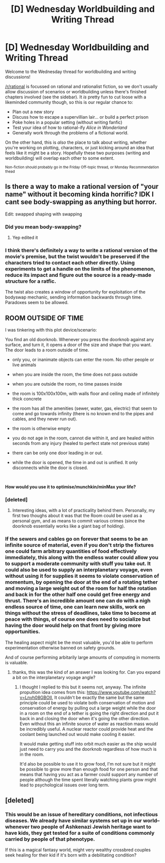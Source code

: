 #+TITLE: [D] Wednesday Worldbuilding and Writing Thread

* [D] Wednesday Worldbuilding and Writing Thread
:PROPERTIES:
:Author: AutoModerator
:Score: 11
:DateUnix: 1594825527.0
:DateShort: 2020-Jul-15
:END:
Welcome to the Wednesday thread for worldbuilding and writing discussions!

[[/r/rational]] is focussed on rational and rationalist fiction, so we don't usually allow discussion of scenarios or worldbuilding unless there's finished chapters involved (see the sidebar). It /is/ pretty fun to cut loose with a likeminded community though, so this is our regular chance to:

- Plan out a new story
- Discuss how to escape a supervillian lair... or build a perfect prison
- Poke holes in a popular setting (without writing fanfic)
- Test your idea of how to rational-ify /Alice in Wonderland/
- Generally work through the problems of a fictional world.

On the other hand, this is /also/ the place to talk about writing, whether you're working on plotting, characters, or just kicking around an idea that feels like it might be a story. Hopefully these two purposes (writing and worldbuilding) will overlap each other to some extent.

^{Non-fiction should probably go in the Friday Off-topic thread, or Monday Recommendation thead}


** Is there a way to make a rational version of "your name" without it becoming kinda horrific? IDK I cant see body-swapping as anything but horror.

Edit: swapped shaping with swapping
:PROPERTIES:
:Author: ironistkraken
:Score: 2
:DateUnix: 1594849927.0
:DateShort: 2020-Jul-16
:END:

*** Did you mean body-swapping?
:PROPERTIES:
:Author: Revlar
:Score: 2
:DateUnix: 1594996188.0
:DateShort: 2020-Jul-17
:END:

**** Yep edited it
:PROPERTIES:
:Author: ironistkraken
:Score: 1
:DateUnix: 1594996736.0
:DateShort: 2020-Jul-17
:END:


*** I think there's definitely a way to write a rational version of the movie's premise, but the twist wouldn't be preserved if the characters tried to contact each other directly. Using experiments to get a handle on the limits of the phenomenon, reduce its impact and figure out the source is a ready-made structure for a ratfic.

The twist also creates a window of opportunity for exploitation of the bodyswap mechanic, sending information backwards through time. Paradoxes seem to be allowed.
:PROPERTIES:
:Author: Revlar
:Score: 1
:DateUnix: 1594998808.0
:DateShort: 2020-Jul-17
:END:


** *ROOM OUTSIDE OF TIME*

I was tinkering with this plot device/scenario:

You find an old doorknob. Whenever you press the doorknob against any surface, and turn it, it opens a door of the size and shape that you want. The door leads to a room outside of time.

- only you, or inanimate objects can enter the room. No other people or live animals

- when you are inside the room, the time does not pass outside

- when you are outside the room, no time passes inside

- the room is 100x100x100m, with walls floor and ceiling made of infinitely thick concrete

- the room has all the amenities (sewer, water, gas, electric) that seem to come and go towards infinity (there is no known end to the pipes and cables, and they never run out).

- the room is otherwise empty

- you do not age in the room, cannot die within it, and are healed within seconds from any injury (healed to perfect state not previous state)

- there can be only one door leading in or out.

- while the door is opened, the time in and out is unified. It only disconnects while the door is closed.

​

*How would you use it to optimise/munchkin/minMax your life?*
:PROPERTIES:
:Author: Freevoulous
:Score: 2
:DateUnix: 1594891617.0
:DateShort: 2020-Jul-16
:END:

*** [deleted]
:PROPERTIES:
:Score: 3
:DateUnix: 1594936428.0
:DateShort: 2020-Jul-17
:END:

**** Interesting ideas, with a lot of practicality behind them. Personally, my first two thoughs about it was that the Room could be used as a personal gym, and as means to commit various crimes (since the doorknob essentially works like a giant bag of holding).
:PROPERTIES:
:Author: Freevoulous
:Score: 1
:DateUnix: 1594967734.0
:DateShort: 2020-Jul-17
:END:


*** If the sewers and cables go on forever that seems to be an infinite source of material, even if you don't strip the fixtures one could farm arbitrary quantities of food effectively immediately, this along with the endless water could allow you to support a moderate community with stuff you take out. It could also be used to supply an interplanetary voyage, even without using it for supplies it seems to violate conservation of momentum, by opening the door at the end of a rotating tether and moving a large weight out of the room for half the rotation and back in for the other half one could get free energy and thrust. There's an incredible amount one can do with a nigh endless source of time, one can learn new skills, work on things without the stress of deadlines, take time to become at peace with things, of course one does need to socialize but having the door would help on that front by giving more opportunities.

The healing aspect might be the most valuable, you'd be able to perform experimentation otherwise banned on safety grounds.

And of course performing arbitarily large amounts of computing in moments is valuable.
:PROPERTIES:
:Author: OnlyEvonix
:Score: 2
:DateUnix: 1595393354.0
:DateShort: 2020-Jul-22
:END:

**** thanks, this was the kind of an answer I was looking for. Can you expand a bit on the interplanetary voyage angle?
:PROPERTIES:
:Author: Freevoulous
:Score: 1
:DateUnix: 1595399973.0
:DateShort: 2020-Jul-22
:END:

***** I thought I replied to this but it seems not, anyway. The infinite propultion idea comes from this: [[https://www.youtube.com/watch?v=Lnvh08GBOII]], It couldn't be exactly the same but the same principle could be used to violate both conservation of motion and conservation of energy by pulling out a large weight while the door in a room on the end of a tether is going the right direction and put it back in and closing the door when it's going the other direction. Even without this an infinite source of water as reaction mass would be incredibly useful. A nuclear reactor could provide heat and the coolant being launched out would make cooling it easier.

It would make getting stuff into orbit much easier as the ship would just need to carry you and the doorknob regardless of how much is in the room.

It'd also be possible to use it to grow food, I'm not sure but it might be possible to grow more than enough food for one person and that means that having you act as a farmer could support any number of people although the time spent literally watching plants grow might lead to psychological issues over long term.
:PROPERTIES:
:Author: OnlyEvonix
:Score: 1
:DateUnix: 1595881937.0
:DateShort: 2020-Jul-28
:END:


** [deleted]
:PROPERTIES:
:Score: 1
:DateUnix: 1595078178.0
:DateShort: 2020-Jul-18
:END:

*** This would be an issue of hereditary conditions, not infectious diseases. We already have similar systems set up in our world--whenever two people of Ashkenazi Jewish heritage want to have kids, they get tested for a suite of conditions commonly carried by people of that phenotype.

If this is a magical fantasy world, might very wealthy crossbred couples seek healing for their kid if it's born with a debilitating condition?
:PROPERTIES:
:Author: LazarusRises
:Score: 1
:DateUnix: 1595421504.0
:DateShort: 2020-Jul-22
:END:
